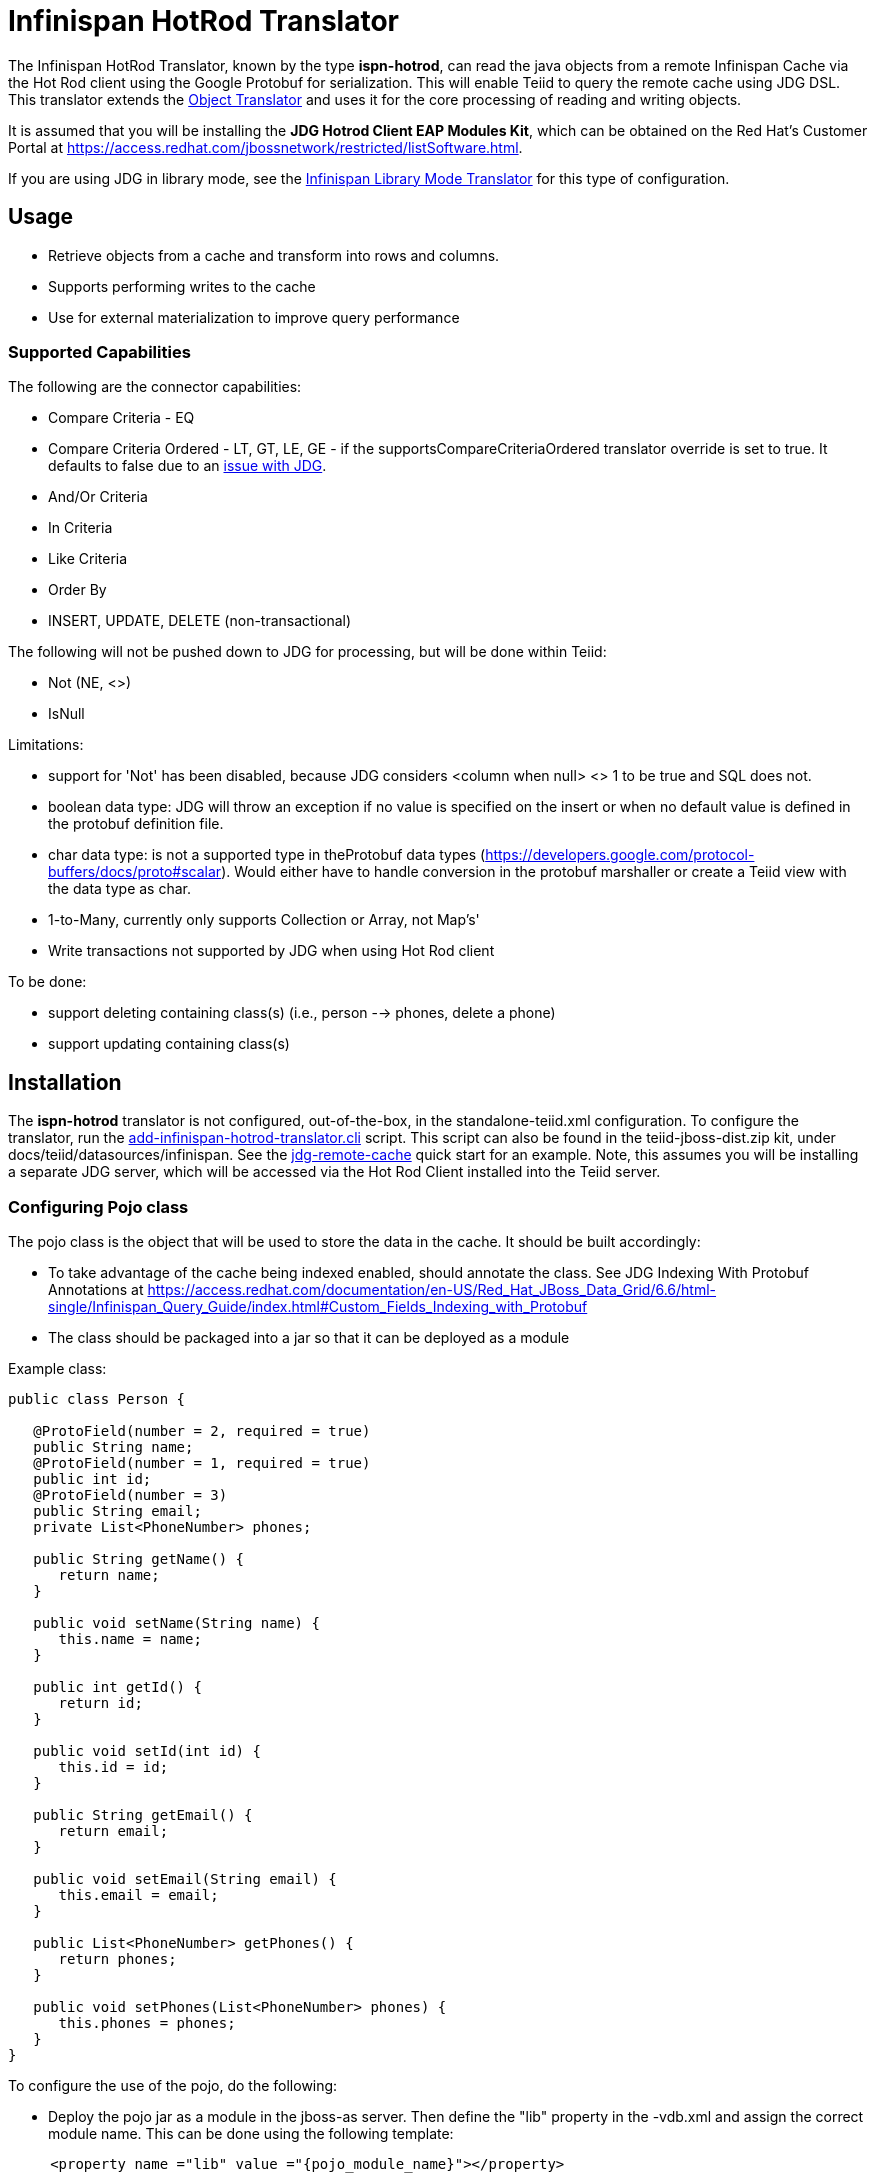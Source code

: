
= Infinispan HotRod Translator

The Infinispan HotRod Translator, known by the type *ispn-hotrod*, can read the java objects from a remote Infinispan Cache via the Hot Rod client using the Google Protobuf for serialization.  This will enable Teiid to query the remote cache using JDG DSL.  This translator extends the link:Object_Translator.adoc[Object Translator] and uses it for the core processing of reading and writing objects.

It is assumed that you will be installing the *JDG Hotrod Client EAP Modules Kit*, which can be obtained on the Red Hat's Customer Portal at https://access.redhat.com/jbossnetwork/restricted/listSoftware.html.

If you are using JDG in library mode, see the link:Infinispan_LibMode_Translator.adoc[Infinispan Library Mode Translator] for this type of configuration.

== *Usage*

*  Retrieve objects from a cache and transform into rows and columns.
*  Supports performing writes to the cache
*  Use for external materialization to improve query performance

=== *Supported Capabilities*

The following are the connector capabilities:

* Compare Criteria - EQ
* Compare Criteria Ordered - LT, GT, LE, GE - if the supportsCompareCriteriaOrdered translator override is set to true. It defaults to false due to an https://issues.jboss.org/browse/TEIID-3627[issue with JDG].
* And/Or Criteria
* In Criteria
* Like Criteria
* Order By
* INSERT, UPDATE, DELETE (non-transactional)

The following will not be pushed down to JDG for processing, but will be done within Teiid:

* Not (NE, <>)
* IsNull

Limitations:

* support for 'Not' has been disabled, because JDG considers <column when null> <> 1 to be true and SQL does not.  
* boolean data type:  JDG will throw an exception if no value is specified on the insert or when no default value is defined in the protobuf definition file.
* char data type:  is not a supported type in theProtobuf data types (https://developers.google.com/protocol-buffers/docs/proto#scalar).  Would either have to handle conversion in the protobuf marshaller or create a Teiid view with the data type as char.
* 1-to-Many, currently only supports Collection or Array, not Map's'
* Write transactions not supported by JDG when using Hot Rod client 

To be done:

*  support deleting containing class(s) (i.e., person --> phones, delete a phone)
*  support updating containing class(s)




== *Installation*

The *ispn-hotrod* translator is not configured, out-of-the-box, in the standalone-teiid.xml configuration. To configure the translator, run the https://github.com/teiid/teiid/blob/master/build/kits/jboss-as7/docs/teiid/datasources/infinispan/add-infinispan-hotrod-translator.cli[add-infinispan-hotrod-translator.cli] script. This script can also be found in the teiid-jboss-dist.zip kit, under docs/teiid/datasources/infinispan. See the https://docs.jboss.org/author/display/teiidexamples/JBoss+Data+Grid+Remote+Cache+as+a+Data+Source[jdg-remote-cache] quick start for an example. Note, this assumes you will be installing a separate JDG server, which will be accessed via the Hot Rod Client installed into the Teiid server.


=== Configuring Pojo class
The pojo class is the object that will be used to store the data in the cache.  It should be built accordingly:

*  To take advantage of the cache being indexed enabled, should annotate the class.  See JDG Indexing With Protobuf Annotations at https://access.redhat.com/documentation/en-US/Red_Hat_JBoss_Data_Grid/6.6/html-single/Infinispan_Query_Guide/index.html#Custom_Fields_Indexing_with_Protobuf
*  The class should be packaged into a jar so that it can be deployed as a module 

Example class:
[source,java]
----
public class Person {

   @ProtoField(number = 2, required = true)
   public String name;
   @ProtoField(number = 1, required = true)
   public int id;
   @ProtoField(number = 3)
   public String email;
   private List<PhoneNumber> phones;

   public String getName() {
      return name;
   }

   public void setName(String name) {
      this.name = name;
   }

   public int getId() {
      return id;
   }

   public void setId(int id) {
      this.id = id;
   }

   public String getEmail() {
      return email;
   }

   public void setEmail(String email) {
      this.email = email;
   }

   public List<PhoneNumber> getPhones() {
      return phones;
   }

   public void setPhones(List<PhoneNumber> phones) {
      this.phones = phones;
   }
}
----

To configure the use of the pojo, do the following:

*  Deploy the pojo jar as a module in the jboss-as server.   Then define the "lib" property in the -vdb.xml and assign the correct module name.   This can be done using the following template:
[source,xml]
---- 
     <property name ="lib" value ="{pojo_module_name}"></property>
----
 

== *Metadata*

=== *Options for Defining*

There are several options to defining the metadata representing your object in the cache.  

* "Recommended" Use the Teiid Connection Importer in Teiid Designer to create the physical source model based on your object cache.  The table columns will be created from the google protobuf definition, that corresponds to a registered class.

* Use Teiid Designer to manually create the physical source model based on your object cache using the below *Definition Requirements*.

* A simple VDB that only defines the data source to use.  Example:

[source,xml]
----
    <model name="People" type="Physical">
        <property name="importer.useFullSchemaName" value="false"/>
           
        <source name="infinispan-hotrod-connector" translator-name="ispn-hotrod" connection-jndi-name="java:/infinispanRemoteDSL" />
    </model>
----

The metadata will be resolved by reverse engineering the defined object in the cache.  This can be useful when using the Teiid Designer Teiid Connection Importer for building the physical source model(s).

* You can also define the metadata using DDL. See ﻿link:Object_Translator.adoc[Object Translator] for an example.


=== *Definition Requirements*

* see link:Object_Translator.adoc[Object Translator] Metadata section for base definition requirements.

* Columns will be identified as SEARCHABLE if either the protobuf definition for a column indicates its indexed or the pojo class has the attribute/method annotated.
* A 1-to-* relationship class must have a foreign key to map to the root class/table, where the name in source for the foreign key is the name of the root class method to access those child objects. Note, this is the class method, not a reference in the google protobuf definition.
* A container/child class will have attributes where the NIS contain a period. Example: phone.number. This is because this maps to to google protobuf definition and what is expected to be used in the DSL query.

== *External Materialization*

This translator supports using the cache for external materialization.   However, there are specific configuration changes that are required at the [Infinispan-HotRod resource-adapter] and at the translator.   


=== *Native Queries*

External materialization is enabled by the use of native queries in the BEFORE_LOAD_SCRIPT and AFTER_LOAD_SCRIPT.  A translator override will need to be set to enable native queries:  SupportsNativeQueries=true

The following materialization properties must be defined:
|===
|Script |Native query |Description

| teiid_rel:MATVIEW_BEFORE_LOAD_SCRIPT  | truncate cache | To truncate the cache identified as the staging cache
| teiid_rel:MATVIEW_AFTER_LOAD_SCRIPT   | swap cache names | To swap the aliases for the caches, so that the primary cache points to the recently loaded cache
|===


The following is an example of for defining the load scripts in DDL:
[source]
----
..
"teiid_rel:MATVIEW_BEFORE_LOAD_SCRIPT" 'execute StockMatCache.native(''truncate cache'');',
"teiid_rel:MATVIEW_LOAD_SCRIPT" 'insert into StockMatCache.Stock (productId, symbol, price, companyName) SELECT  A.ID, S.symbol, S.price, A.COMPANY_NAME FROM Stocks.StockPrices AS S, Accounts.PRODUCT AS A WHERE S.symbol = A.SYMBOL',
"teiid_rel:MATVIEW_AFTER_LOAD_SCRIPT"  'execute StockMatCache.native(''swap cache names'');', 
----

Native queries are used to simulate how its done using RDBMS and renaming tables, because Infinispan doesn't currently support renaming a cache.  So the native queries will trigger the clearing of the "staging" cache, and the swapping of the cache aliases. 


=== *Direct Query Procedure*

Additionally, the execution of native queries is done thru the support of direct query procedures.  The procedure to be executed is called *native*.    
 
WARNING: This feature is turned off by default because of the security risk this exposes to execute any command against the source. To enable this feature, override the execution property [Override Execution Properties] called *SupportsDirectQueryProcedure* to true.

=== *Metadata Requirements*

If you manually model the cache table in Teiid Designer, then you will need to add the property extension for defining the property "primary_table".  The following is a DDL example:

[source]
----
SET NAMESPACE 'http://www.teiid.org/translator/object/2016' AS n0;

CREATE FOREIGN TABLE Trade (
         ....
	CONSTRAINT PK_TRADEID PRIMARY KEY(tradeId)
) OPTIONS (UPDATABLE TRUE);

CREATE FOREIGN TABLE ST_Trade (
        ....
) OPTIONS (NAMEINSOURCE 'Trade', UPDATABLE TRUE, "n0:primary_table" 'ObjectSchema.Trade');
----
 

== *JCA Resource Adapter*

See link:../admin/Infinispan_HotRod_Data_Sources.adoc[Infinispan HotRod Data Sources] resource adapter for this translator. It can be configured to lookup the cache container via JNDI, server list, or hot rod properties. 


